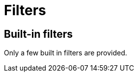 = Filters

== Built-in filters

Only a few built in filters are provided.

// TODO list them and describe them


// == 3rd party filters
//
// TODO